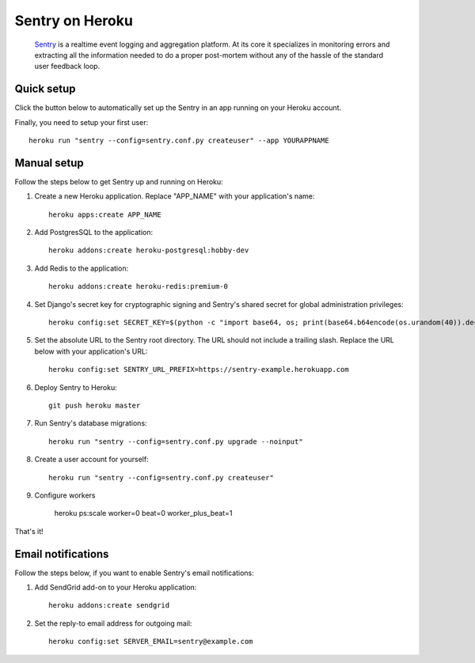 Sentry on Heroku
================

    Sentry_ is a realtime event logging and aggregation platform.  At its core
    it specializes in monitoring errors and extracting all the information
    needed to do a proper post-mortem without any of the hassle of the
    standard user feedback loop.

    .. _Sentry: https://github.com/getsentry/sentry


Quick setup
-----------

Click the button below to automatically set up the Sentry in an app running on
your Heroku account.

.. image:: https://www.herokucdn.com/deploy/button.png
   :target: https://heroku.com/deploy
   :alt: Deploy
   
Finally, you need to setup your first user::

    heroku run "sentry --config=sentry.conf.py createuser" --app YOURAPPNAME


Manual setup
------------

Follow the steps below to get Sentry up and running on Heroku:

1. Create a new Heroku application. Replace "APP_NAME" with your
   application's name::

        heroku apps:create APP_NAME

2. Add PostgresSQL to the application::

        heroku addons:create heroku-postgresql:hobby-dev

3. Add Redis to the application::

        heroku addons:create heroku-redis:premium-0

4. Set Django's secret key for cryptographic signing and Sentry's shared secret
   for global administration privileges::

        heroku config:set SECRET_KEY=$(python -c "import base64, os; print(base64.b64encode(os.urandom(40)).decode())")

5. Set the absolute URL to the Sentry root directory. The URL should not include
   a trailing slash. Replace the URL below with your application's URL::

        heroku config:set SENTRY_URL_PREFIX=https://sentry-example.herokuapp.com

6. Deploy Sentry to Heroku::

        git push heroku master

7. Run Sentry's database migrations::

        heroku run "sentry --config=sentry.conf.py upgrade --noinput"

8. Create a user account for yourself::

        heroku run "sentry --config=sentry.conf.py createuser"

9. Configure workers

        heroku ps:scale worker=0 beat=0 worker_plus_beat=1

That's it!


Email notifications
-------------------

Follow the steps below, if you want to enable Sentry's email notifications:

1. Add SendGrid add-on to your Heroku application::

        heroku addons:create sendgrid

2. Set the reply-to email address for outgoing mail::

        heroku config:set SERVER_EMAIL=sentry@example.com
